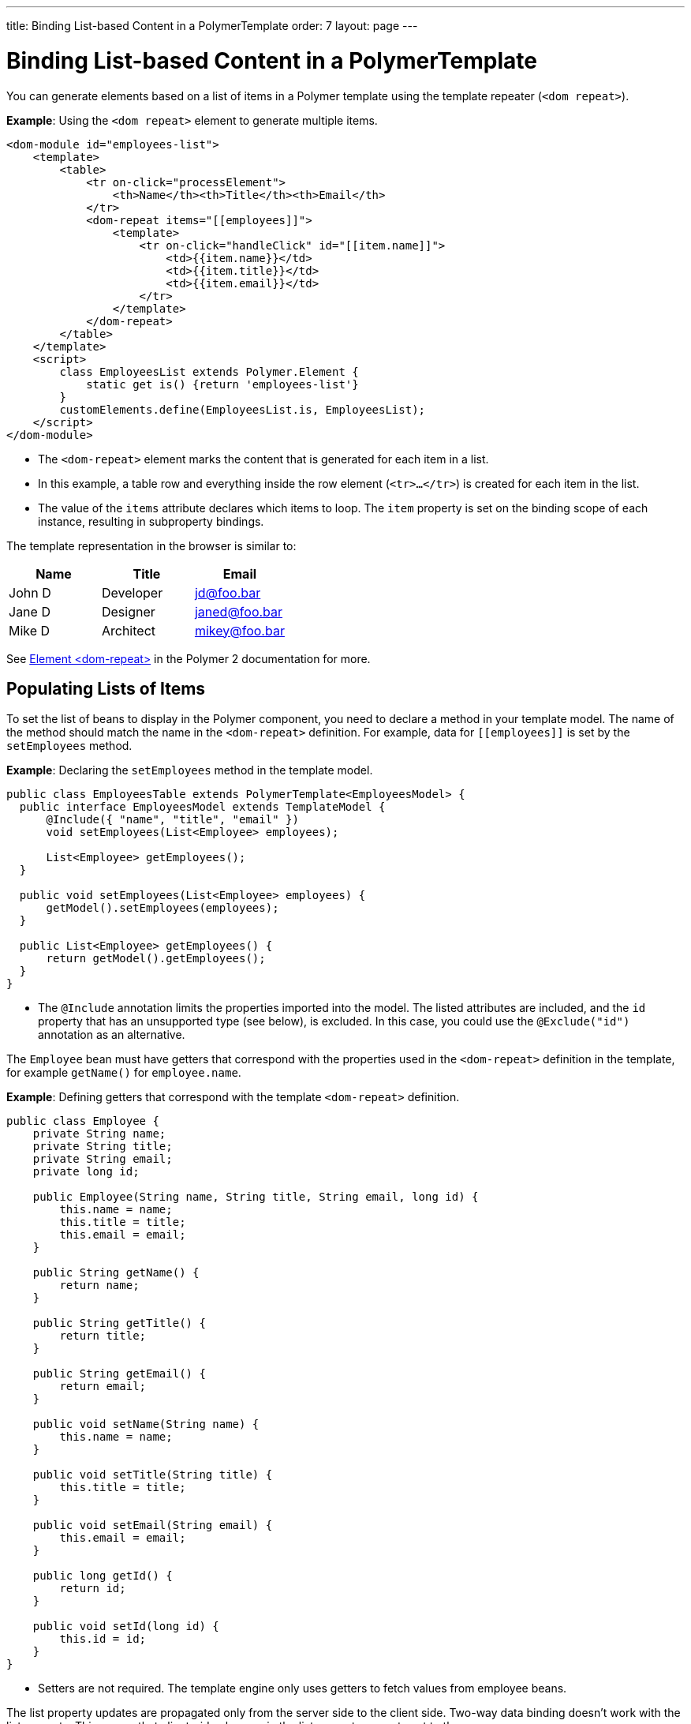 ---
title: Binding List-based Content in a PolymerTemplate
order: 7
layout: page
---

ifdef::env-github[:outfilesuffix: .asciidoc]
= Binding List-based Content in a PolymerTemplate

You can generate elements based on a list of items in a Polymer template using the template repeater (`<dom repeat>`).

*Example*: Using the `<dom repeat>` element to generate multiple items. 

[source,html]
----
<dom-module id="employees-list">
    <template>
        <table>
            <tr on-click="processElement">
                <th>Name</th><th>Title</th><th>Email</th>
            </tr>
            <dom-repeat items="[[employees]]">
                <template>
                    <tr on-click="handleClick" id="[[item.name]]">
                        <td>{{item.name}}</td>
                        <td>{{item.title}}</td>
                        <td>{{item.email}}</td>
                    </tr>
                </template>
            </dom-repeat>
        </table>
    </template>
    <script>
        class EmployeesList extends Polymer.Element {
            static get is() {return 'employees-list'}
        }
        customElements.define(EmployeesList.is, EmployeesList);
    </script>
</dom-module>
----
* The `<dom-repeat>` element marks the content that is generated for each item in a list. 
* In this example, a table row and everything inside the row element (`<tr>...</tr>`) is created for each item in the list.
* The value of the `items` attribute declares which items to loop. The `item` property is set on the binding scope of each instance, resulting in subproperty bindings.

The template representation in the browser is similar to:

[options="header"]
|==========================
|Name   |Title     |Email
|John D |Developer | jd@foo.bar
|Jane D |Designer  | janed@foo.bar
|Mike D |Architect | mikey@foo.bar
|==========================

See https://www.polymer-project.org/2.0/docs/api/elements/Polymer.DomRepeat[Element <dom-repeat>] in the Polymer 2 documentation for more. 

== Populating Lists of Items

To set the list of beans to display in the Polymer component, you need to declare a method in your template model. The name of the method should match the name in the `<dom-repeat>` definition. For example, data for `\[[employees]]` is set by the `setEmployees` method.

*Example*: Declaring the `setEmployees` method in the template model. 

[source,java]
----
public class EmployeesTable extends PolymerTemplate<EmployeesModel> {
  public interface EmployeesModel extends TemplateModel {
      @Include({ "name", "title", "email" })
      void setEmployees(List<Employee> employees);

      List<Employee> getEmployees();
  }

  public void setEmployees(List<Employee> employees) {
      getModel().setEmployees(employees);
  }

  public List<Employee> getEmployees() {
      return getModel().getEmployees();
  }
}
----
* The `@Include` annotation limits the properties imported into the model. The listed attributes are included, and the `id` property that has an unsupported type (see below), is excluded. In this case, you could use the `@Exclude("id")` annotation as an alternative. 

The `Employee` bean must have getters that correspond with the properties used in the `<dom-repeat>` definition in the template, for example `getName()` for `employee.name`.

*Example*: Defining getters that correspond with the template `<dom-repeat>` definition.

[source,java]
----
public class Employee {
    private String name;
    private String title;
    private String email;
    private long id;

    public Employee(String name, String title, String email, long id) {
        this.name = name;
        this.title = title;
        this.email = email;
    }

    public String getName() {
        return name;
    }

    public String getTitle() {
        return title;
    }

    public String getEmail() {
        return email;
    }

    public void setName(String name) {
        this.name = name;
    }

    public void setTitle(String title) {
        this.title = title;
    }

    public void setEmail(String email) {
        this.email = email;
    }

    public long getId() {
        return id;
    }

    public void setId(long id) {
        this.id = id;
    }
}
----
* Setters are not required. The template engine only uses getters to fetch values from employee beans.

The list property updates are propagated only from the server side to the client side. Two-way data binding doesn't work with the list property. This means that client-side changes in the list property are not sent to the server.

*Example*: Client-side updates to the `messages` property are not sent to server when the `addItem` method  is called.

[source,javascript]
----
class MyTemplate extends Polymer.Element {
    static get properties() {
        return {
            messages: {
                type: Array,
                value: [],
                notify: true
            }
        };
    }
    addItem() {
        this.push('messages', 'foo');
    }
}
----

== Updating Template Model Items

Beans added to the template model using the `setEmployees()` method, populate the model only. This means that updates to the beans do not update the model.

To update the model items, you need to use the `getEmployees()` method. This method returns bean proxies connected to the model, and changes made to proxy instances are reflected in the model.

*Example*: Using the `getEmployees()` method to update the employee `title`.

[source,java]
----
public void updateTitle() {
    getEmployees().forEach(employee -> employee.setTitle("Mr."));
}
----

[NOTE]
You can also use the `setEmployees()` method with a new list of updated beans to repopulate the model, but this is not convenient if you only want to update a single item or a single property.

== Accessing Item Indices

You can access the current item index using the `@RepeatIndex` annotation. 

*Example*: Using the `@RepeatIndex` annotation in an event handler to access the current item index.

[source,java]
----
@EventHandler
public void processElement(@RepeatIndex int itemIndex) {
    System.out.println(getEmployees().get(itemIndex).getName());
}
----
* The parameter type should be either `int` or `Integer`.

See <<tutorial-template-event-handlers#,Handling User Events in a PolymerTemplate>> for more. 
